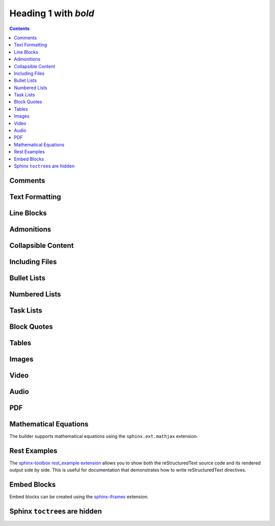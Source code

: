 Heading 1 with *bold*
=====================

.. contents::


Comments
~~~~~~~~

.. rest-example::

   .. This is a comment that demonstrates comment support.
      Comments should not appear in the final output.

Text Formatting
~~~~~~~~~~~~~~~

.. rest-example::

   Some text with a link to `Google <https://google.com>`_ and `<https://example.com>`_.

   This is **bold** and *italic* and ``inline code``.

   This text has :strike:`strike` formatting and :del:`deleted text` as well.

   The builder supports colored text using `sphinxcontrib-text-styles <https://sphinxcontrib-text-styles.readthedocs.io/>`_:

   This is :text-red:`red text`, :text-blue:`blue text`, :text-green:`green text`, :text-yellow:`yellow text`, :text-orange:`orange text`, :text-purple:`purple text`, :text-pink:`pink text`, :text-brown:`brown text`, and :text-gray:`gray text`.

   The builder also supports background colors using `sphinxcontrib-text-styles <https://sphinxcontrib-text-styles.readthedocs.io/>`_:

   This is :bg-red:`red background text`, :bg-blue:`blue background text`, :bg-green:`green background text`, :bg-yellow:`yellow background text`, :bg-orange:`orange background text`, :bg-purple:`purple background text`, :bg-pink:`pink background text`, :bg-brown:`brown background text`, and :bg-gray:`gray background text`.

   The builder supports additional text styles: :text-bold:`bold text`, :text-italic:`italic text`, :text-mono:`monospace text`, :text-strike:`strikethrough text`, and :text-underline:`underlined text`.

   The builder supports keyboard shortcuts using the standard ``:kbd:`` role: Press :kbd:`Ctrl+C` to copy, :kbd:`Ctrl+V` to paste.

Line Blocks
~~~~~~~~~~~~

.. rest-example::

   The builder supports line blocks using pipe characters to preserve line breaks:

   | This is a line block
   | with multiple lines
   | preserved exactly as written

Admonitions
~~~~~~~~~~~

.. rest-example::

   .. note::

      This is a note that demonstrates the note admonition support.

   .. warning::

      This is a warning that demonstrates the warning admonition support.

   .. tip::

      This is a helpful tip that demonstrates the tip admonition support.

   .. attention::

      This is an attention admonition that requires your attention.

   .. caution::

      This is a caution admonition that warns about potential issues.

   .. danger::

      This is a danger admonition that indicates a dangerous situation.

   .. error::

      This is an error admonition that shows error information.

   .. hint::

      This is a hint admonition that provides helpful hints.

   .. important::

      This is an important admonition that highlights important information.

   .. admonition:: Custom Admonition Title

      This is a generic admonition with a custom title.
      You can use this for any type of callout that doesn't fit the standard admonition types.

Collapsible Content
~~~~~~~~~~~~~~~~~~~

.. rest-example::

   .. collapse:: Click to expand this section

      This content is hidden by default and can be expanded by clicking the toggle.

      It supports **all the same formatting** as regular content.

Including Files
~~~~~~~~~~~~~~~

.. rest-example::

   Here's an example of including a file:

   .. literalinclude:: conf.py
      :language: python

   And with a caption:

   .. literalinclude:: conf.py
      :language: python
      :caption: Example **Configuration** File

Bullet Lists
~~~~~~~~~~~~

.. rest-example::

   This demonstrates the new support for nesting various content types within bullet lists:

   * First bullet point with **bold text**

     This is a paragraph nested within a bullet list item. It should work now!

     .. image:: https://images.unsplash.com/photo-1506905925346-21bda4d32df4?w=400&h=300&fit=crop
        :alt: Nested image in bullet list

     * Nested bullet point
     * Another nested bullet

       * Deeply nested bullet

   * Second bullet point with *italic text*

     Here's some code nested within a bullet list:

     .. code-block:: python

         """Python code."""

         import sys

         sys.stdout.write("Hello, world!")

     And here's a note admonition nested within the bullet list:

     .. note::

        This is a note that's nested within a bullet list item. This should work now!

   * Third bullet point

     This bullet point contains a table:

     +----------+----------+
     | Header 1 | Header 2 |
     +==========+==========+
     | Cell 1   | Cell 2   |
     +----------+----------+
     | Cell 3   | Cell 4   |
     +----------+----------+

Numbered Lists
~~~~~~~~~~~~~~

.. rest-example::

   The builder now supports numbered lists:

   #. First numbered item
   #. Second numbered item with **bold text**
   #. Third numbered item with nested content

      #. First nested numbered item
      #. Second nested numbered item

         #. Deeply nested numbered item
         #. Another deeply nested item

      #. Back to second level

   #. Fourth top-level item

Task Lists
~~~~~~~~~~

.. rest-example::

   The builder supports task lists with checkboxes:

   .. task-list::

      1. [x] Task A
      2. [ ] Task B

         .. task-list::
            :clickable:

            * [x] Task B1
            * [x] Task B2
            * [] Task B3

            A rogue paragraph.

            - A list item without a checkbox.
            - [ ] Another bullet point.

      3. [ ] Task C

Block Quotes
~~~~~~~~~~~~

.. rest-example::

   Regular paragraph.

         This is a multi-line
         block quote with
         multiple lines.

Tables
~~~~~~

.. rest-example::

   +----------------------+-------------------------------+
   | **Header Bold**      | *Header Italic*               |
   +======================+===============================+
   | **Bold text**        | *Italic text*                 |
   | Normal text          | `Link <https://example.com>`_ |
   +----------------------+-------------------------------+
   | **First paragraph**  | *Italic paragraph*            |
   |                      |                               |
   | **Second paragraph** | Normal paragraph              |
   |                      |                               |
   | Normal text          | `link2 <https://google.com>`_ |
   +----------------------+-------------------------------+

   .. list-table::
      :header-rows: 1
      :stub-columns: 1

      * - Feature
        - Description
        - Status
      * - Bold text
        - Supports **bold** formatting
        - ✅ Working
      * - Italic text
        - Supports *italic* formatting
        - ✅ Working
      * - Code blocks
        - Supports ``inline code``
        - ✅ Working

Images
~~~~~~

.. rest-example::

   .. image:: https://images.unsplash.com/photo-1506905925346-21bda4d32df4?w=800&h=600&fit=crop

   .. image:: https://images.unsplash.com/photo-1506905925346-21bda4d32df4?w=800&h=600&fit=crop
      :alt: Mountain landscape with snow-capped peaks

   .. image:: https://images.unsplash.com/photo-1506905925346-21bda4d32df4?w=800&h=600&fit=crop

   .. image:: _static/test-image.png

   .. image:: _static/camera.svg

Video
~~~~~

.. rest-example::

   .. video:: https://www.w3schools.com/html/mov_bbb.mp4

   .. video:: https://www.w3schools.com/html/mov_bbb.mp4
      :caption: Sample video demonstrating video support with a caption

   .. video:: _static/test-video.mp4
      :caption: Local test video file

Audio
~~~~~

.. rest-example::

   .. audio:: https://thetestdata.com/assets/audio/wav/thetestdata-sample-wav-2.wav

   .. audio:: _static/test-audio.wav

PDF
~~~

.. rest-example::

   .. pdf-include:: https://www.w3.org/WAI/ER/tests/xhtml/testfiles/resources/pdf/dummy.pdf

   .. pdf-include:: _static/test.pdf

Mathematical Equations
~~~~~~~~~~~~~~~~~~~~~~

The builder supports mathematical equations using the ``sphinx.ext.mathjax`` extension.

.. rest-example::

   You can include inline equations like this: :math:`E = mc^2` in your text.

   You can also include block-level equations:

   .. math::

      i\hbar\frac{\partial}{\partial t}\Psi(\mathbf{r},t) = \hat{H}\Psi(\mathbf{r},t)

Rest Examples
~~~~~~~~~~~~~

The `sphinx-toolbox rest_example extension <https://sphinx-toolbox.readthedocs.io/en/stable/extensions/rest_example.html>`_ allows you to show both the reStructuredText source code and its rendered output side by side.
This is useful for documentation that demonstrates how to write reStructuredText directives.

.. rest-example::

   .. rest-example::

      .. code-block:: python

         """Python code."""


         def greet(name: str) -> str:
             """Return a greeting message."""
             return f"Hello, {name}!"


         greet(name="World")

Embed Blocks
~~~~~~~~~~~~

Embed blocks can be created using the `sphinx-iframes <https://pypi.org/project/sphinx-iframes/>`_ extension.

.. iframe:: https://www.youtube.com/embed/dQw4w9WgXcQ

Sphinx ``toctree``\s are hidden
~~~~~~~~~~~~~~~~~~~~~~~~~~~~~~~

.. rest-example::

   .. toctree::

      other
